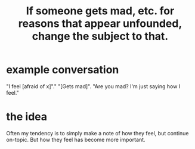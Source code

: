 :PROPERTIES:
:ID:       7f5e04f5-5247-49e8-b7af-82aa99f4c511
:ROAM_ALIASES: "change the subject to the former ones emotional charge"
:END:
#+title: If someone gets mad, etc. for reasons that appear unfounded, change the subject to that.
* example conversation
  "I feel [afraid of x]"."
  "[Gets mad]".
  "Are you mad? I'm just saying how I feel."
* the idea
  Often my tendency is to simply make a note of how they feel,
  but continue on-topic.
  But how they feel has become more important.
